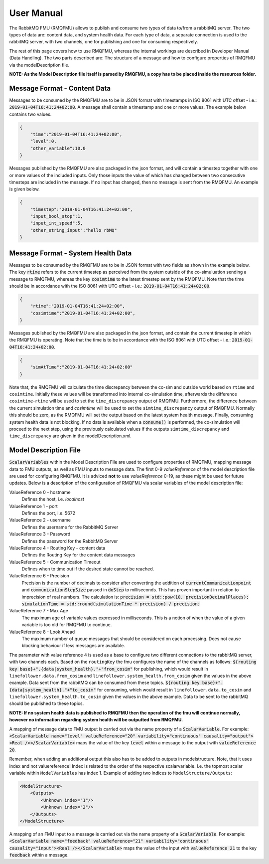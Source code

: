 User Manual
===========
The RabbitMQ FMU (RMQFMU) allows to publish and consume two types of data to/from a rabbitMQ server. 
The two types of data are: content data, and system health data. For each type of data, a separate connection is used to the rabbitMQ server, with two channels, one for publishing and one for consuming respectively. 

The rest of this page covers how to use RMQFMU, whereas the internal workings are described in Developer Manual (Data Handling).
The two parts described are: The structure of a message and how to configure properties of RMQFMU via the modelDescription file.

**NOTE: As the Model Description file itself is parsed by RMQFMU, a copy has to be placed inside the resources folder.**

Message Format - Content Data
------------------------------
Messages to be consumed by the RMQFMU are to be in JSON format with timestamps in ISO 8061 with UTC offset - i.e.: :code:`2019-01-04T16:41:24+02:00`.
A message shall contain a timestamp and one or more values. The example below contains two values.

.. code-block:: json

    {
        "time":"2019-01-04T16:41:24+02:00",
        "level":0,
        "other_variable":10.0
    }

Messages published by the RMQFMU are also packaged in the json format, and will contain a timestep together with one or more values of the included inputs. Only those inputs the value of which has changed between two consecutive timesteps are included in the message. If no input has changed, then no message is sent from the RMQFMU. An example is given below.

.. code-block:: json

    {
        "timestep":"2019-01-04T16:41:24+02:00",
        "input_bool_stop":1,
        "input_int_speed":5,
        "other_string_input":"hello rbMQ"
    }
    
Message Format - System Health Data
------------------------------------
Messages to be consumed by the RMQFMU are to be in JSON format with two fields as shown in the example below. The key :code:`rtime` refers to the current timestep as perceived from the system outside of the co-simuluation sending a message to RMQFMU, whereas the key :code:`cosimtime` to the latest timestep sent by the RMQFMU. Note that the time should be in accordance with the ISO 8061 with UTC offset - i.e.: :code:`2019-01-04T16:41:24+02:00`.

.. code-block:: json

    {
        "rtime":"2019-01-04T16:41:24+02:00",
        "cosimtime":"2019-01-04T16:41:24+02:00",
    }

Messages published by the RMQFMU are also packaged in the json format, and contain the current timestep in which the RMQFMU is operating. Note that the time is to be in accordance with the ISO 8061 with UTC offset - i.e.: :code:`2019-01-04T16:41:24+02:00`.

.. code-block:: json

    {
        "simAtTime":"2019-01-04T16:41:24+02:00"
    }
    
Note that, the RMQFMU will calculate the time discrepancy between the co-sim and outside world based on ``rtime`` and ``cosimtime``. Initially these values will be transformed into internal co-simulation time, afterwards the difference ``cosimtime``-``rtime`` will be used to set the ``time_discrepancy`` output of RMQFMU. Furthermore, the difference between the current simulation time and `cosimtime` will be used to set the ``simtime_discrepancy`` output of RMQFMU. Normally this should be zero, as the RMQFMU will set the output based on the latest system health message. 
Finally, consuming system health data is not blocking. If no data is available when a :code:`consume()` is performed, the co-simulation will proceed to the next step, using the previously calculated values if the outputs ``simtime_discrepancy`` and ``time_discrepancy`` are given in the modelDescription.xml.

Model Description File
----------------------
:code:`ScalarVariables` within the Model Description File are used to configure properties of RMQFMU, mapping message data to FMU outputs, as well as FMU inputs to message data.
The first 0-9 `valueReference` of the model description file are used for configuring RMQFMU. It is adviced **not** to use `valueReference` 0-19, as these might be used for future updates.
Below is a description of the configuration of RMQFMU via scalar variables of the model description file:

ValueReference 0 - hostname
    Defines the host, i.e. `localhost`

ValueReference 1 - port
    Defines the port, i.e. 5672

ValueReference 2 - username
    Defines the username for the RabbitMQ Server

ValueReference 3 - Password
    Defines the password for the RabbitMQ Server

ValueReference 4 - Routing Key - content data
    Defines the Routing Key for the content data messages

ValueReference 5 - Communication Timeout
    Defines when to time out if the desired state cannot be reached.

ValueReference 6 - Precision
    Precision is the number of decimals to consider after converting the addition of :code:`currentCommunicationpoint` and :code:`communicationStepSize` passed in :code:`doStep` to milliseconds.
    This has proven important in relation to imprecision of real numbers.
    The calculation is: :code:`precision = std::pow(10, precisionDecimalPlaces); simulationTime = std::round(simulationTime * precision) / precision;`

ValueReference 7 - Max Age
    The maximum age of variable values expressed in milliseconds.
    This is a notion of when the value of a given variable is too old for RMQFMU to continue.

ValueReference 8 - Look Ahead
    The maximum number of queue messages that should be considered on each processing.
    Does not cause blocking behaviour if less messages are available.

The parameter with value reference 4 is used as a base to configure two different connections to the rabbitMQ server, with two channels each. 
Based on the ``routingKey`` the fmu configures the name of the channels as follows:
:code:`${routing key base}+".{data|system_health}."+"from_cosim"` for publishing, which would result in ``linefollower.data.from_cosim`` and ``linefollower.system_health.from_cosim`` given the values in the above example. Data sent from the
rabbitMQ can be consumed from these topics.
:code:`${routing key base}+".{data|system_health}."+"to_cosim"` for consuming, which would result in ``linefollower.data.to_cosim`` and ``linefollower.system_health.to_cosim`` given the values in the above example. Data to be sent
to the rabbitMQ should be published to these topics.

**NOTE: If no system health data is published to RMQFMU then the operation of the fmu will continue normally, however no information regarding system health will be outputted from RMQFMU.**

A mapping of message data to FMU output is carried out via the name property of a :code:`ScalarVariable`. For example: :code:`<ScalarVariable name="level" valueReference="20" variability="continuous" causality="output"><Real /></ScalarVariable>` maps the value of the key :code:`level` within a message to the output with :code:`valueReference 20`.

Remember, when adding an additional output this also has to be added to outputs in modelstructure. Note, that it uses index and not valuereference! Index is related to the order of the respective scalarvariable. I.e. the topmost scalar variable within ``ModelVariables`` has index 1. Example of adding two indices to ``ModelStructure/Outputs``:

.. code-block:: xml

    <ModelStructure>
        <Outputs>
            <Unknown index="1"/>
            <Unknown index="2"/>
        </Outputs>
    </ModelStructure>
    
A mapping of an FMU input to a message is carried out via the name property of a :code:`ScalarVariable`. For example: :code:`<ScalarVariable name="feedback" valueReference="21" variability="continuous" causality="input"><Real /></ScalarVariable>` maps the value of the input with :code:`valueReference 21` to the key :code:`feedback` within a message.
